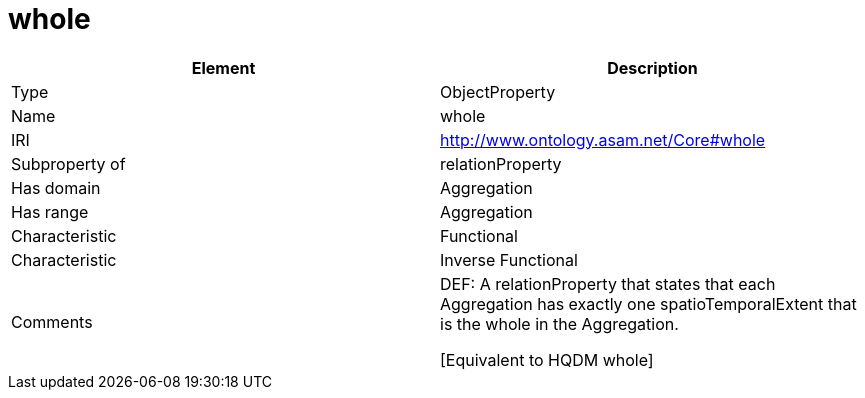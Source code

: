 // This file was created automatically by OpenXCore V 1.0 20210902.
// DO NOT EDIT!

//Include information from owl files

[#whole]
= whole

|===
|Element |Description

|Type
|ObjectProperty

|Name
|whole

|IRI
|http://www.ontology.asam.net/Core#whole

|Subproperty of
|relationProperty

|Has domain
|Aggregation

|Has range
|Aggregation

|Characteristic
|Functional

|Characteristic
|Inverse Functional

|Comments
|DEF: A relationProperty that states that each Aggregation has exactly one spatioTemporalExtent that is the whole in the Aggregation.

[Equivalent to HQDM whole] 

|===